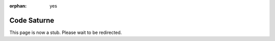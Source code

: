 :orphan: yes
Code Saturne
============
.. raw:: html

    <meta http-equiv="refresh" content="0; URL=../../../decommissioned/sharc/software/apps/code_saturne.html" />

This page is now a stub. Please wait to be redirected.